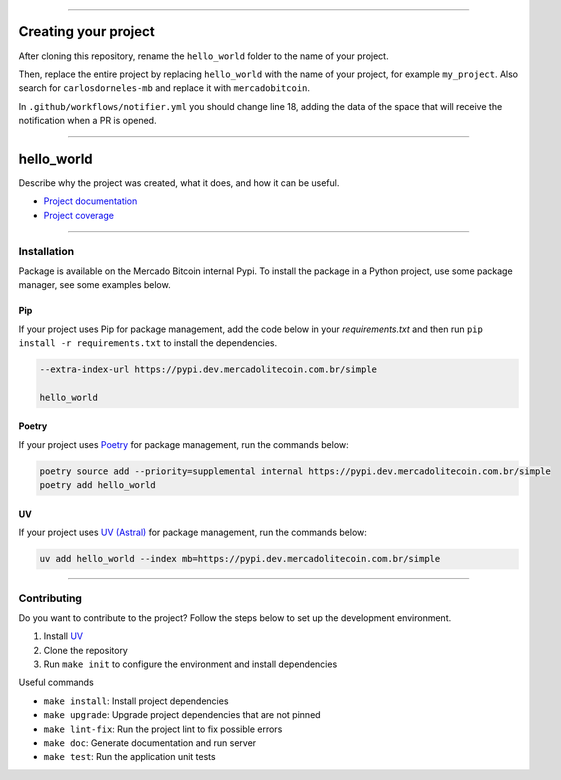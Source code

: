 .. _badges:

.. image:: https://img.shields.io/badge/hello_world-0.0.0-orange
    :target: https://github.com/carlosdorneles-mb/hello_world
    :alt: hello_world

.. image:: https://img.shields.io/badge/Python->=3.12,<3.14-blue
    :target: https://github.com/carlosdorneles-mb/hello_world
    :alt: Python Version

.. image:: https://github.com/carlosdorneles-mb/hello_world/actions/workflows/ci.yml/badge.svg
    :target: https://github.com/carlosdorneles-mb/hello_world/actions/workflows/ci.yml
    :alt: Lint, Tests, Sonar and Sec

----

Creating your project
---------------------

After cloning this repository, rename the ``hello_world`` folder to the name of your project.

Then, replace the entire project by replacing ``hello_world`` with the name of your project,
for example ``my_project``. Also search for ``carlosdorneles-mb`` and replace it with ``mercadobitcoin``.

In ``.github/workflows/notifier.yml`` you should change line 18, adding the data of the space that will receive the notification when a PR is opened.

-----

.. _start_title

hello_world
-----------

Describe why the project was created, what it does, and how it can be useful.

.. _end_title

.. image:: docs/source/_static/read.png
    :target: https://carlosdorneles-mb.github.io/hello_world
    :width: 300
    :alt: Read The Docs

- `Project documentation <https://carlosdorneles-mb.github.io/hello_world>`_
- `Project coverage <https://carlosdorneles-mb.github.io/hello_world/_static/coverage/index.html>`_

-----

.. _start_installation

Installation
~~~~~~~~~~~~

Package is available on the Mercado Bitcoin internal Pypi.
To install the package in a Python project, use some package manager, see some examples below.

Pip
###

If your project uses Pip for package management, add the code below in your *requirements.txt*
and then run ``pip install -r requirements.txt`` to install the dependencies.

.. code:: text

    --extra-index-url https://pypi.dev.mercadolitecoin.com.br/simple

    hello_world

..

Poetry
######

If your project uses `Poetry <https://python-poetry.org/>`_ for package management, run the commands below:

.. code:: bash

    poetry source add --priority=supplemental internal https://pypi.dev.mercadolitecoin.com.br/simple
    poetry add hello_world

..

UV
##

If your project uses `UV (Astral) <https://docs.astral.sh/uv/>`_ for package management, run the commands below:

.. code:: bash

    uv add hello_world --index mb=https://pypi.dev.mercadolitecoin.com.br/simple

..

.. _end_installation

-----

.. _start_contributing

Contributing
~~~~~~~~~~~~

Do you want to contribute to the project? Follow the steps below to set up the development environment.

1. Install `UV <https://docs.astral.sh/uv/getting-started/installation/>`_
2. Clone the repository
3. Run ``make init`` to configure the environment and install dependencies

Useful commands

- ``make install``: Install project dependencies
- ``make upgrade``: Upgrade project dependencies that are not pinned
- ``make lint-fix``: Run the project lint to fix possible errors
- ``make doc``: Generate documentation and run server
- ``make test``: Run the application unit tests

.. _end_contributing

